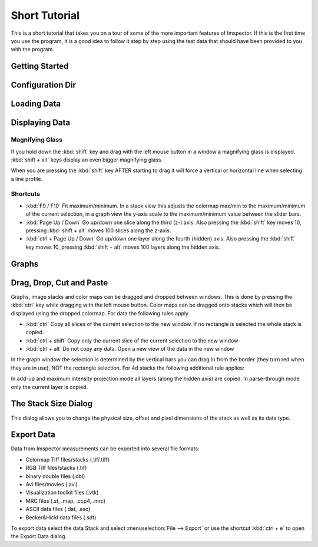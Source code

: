 .. _ShortTutorial:

==============
Short Tutorial
==============

This is a short tutorial that takes you on a tour of some of the more important features of Imspector. If this is the
first time you use the program, it is a good idea to follow it step by step using the test data that should have
been provided to you with the program.


Getting Started
----------------

.. _ConfigDir:

Configuration Dir
-----------------

.. todo:: Empty

Loading Data
------------

.. todo:: Empty

Displaying Data
----------------------------

Magnifying Glass
******************

If you hold down the :kbd:`shift` key and drag with the left mouse button in a window a magnifying glass is
displayed. :kbd:`shift + alt` keys display an even bigger magnifying glass.

When you are pressing the :kbd:`shift` key AFTER starting to drag it will force a vertical or horizontal line when
selecting a line profile.

Shortcuts
*********

* :kbd:`F9 / F10` Fit maximum/minimum.
  In a stack view this adjusts the colormap max/min to the maximum/minimum of the current selection, in a graph view the y-axis scale to the maximum/minimum value between the slider bars.
* :kbd:`Page Up / Down` Go up/down one slice along the third (z-) axis.
  Also pressing the :kbd:`shift` key moves 10, pressing :kbd:`shift + alt` moves 100 slices along the z-axis.
* :kbd:`ctrl + Page Up / Down` Go up/down one layer along the fourth (hidden) axis.
  Also pressing the :kbd:`shift` key moves 10, pressing :kbd:`shift + alt` moves 100 layers along the hidden axis.

Graphs
------

.. todo:: Empty

Drag, Drop, Cut and Paste
----------------------------

Graphs, image stacks and color maps can be dragged and dropped between windows. This is done by pressing the
:kbd:`ctrl` key while dragging with the left mouse button. Color maps can be dragged onto stacks which will then be
displayed using the dropped colormap. For data the following rules apply

* :kbd:`ctrl` Copy all slices of the current selection to the new window. If no rectangle is selected the whole stack
  is copied.
* :kbd:`ctrl + shift` Copy only the current slice of the current selection to the new window
* :kbd:`ctrl + alt` Do not copy any data. Open a new view of the data in the new window

In the graph window the selection is determined by the vertical bars you can drag in from the border (they turn red
when they are in use), NOT the rectangle selection. For 4d stacks the following additional rule applies:

In add-up and maximum intensity projection mode all layers (along the hidden axis) are copied. In parse-through mode only the current layer is copied.

The Stack Size Dialog
----------------------------

This dialog allows you to change the physical size, offset and pixel dimensions of the stack as well as its data type.

Export Data
----------------------------

Data from Imspector measurements can be exported into several file formats:

- Colormap Tiff files/stacks (.tif/.tiff)
- RGB Tiff files/stacks (.tif)
- binary double files (.dbl)
- Avi files/movies (.avi)
- Visualization toolkit files (.vtk)
- MRC files (.st, .map, .ccp4, .mrc)
- ASCII data files (.dat, .asc)
- Becker&Hickl data files (.sdt)

To export data select the data Stack and select :menuselection:`File --> Export` or use the shortcut :kbd:`ctrl + e` to open the Export Data dialog.